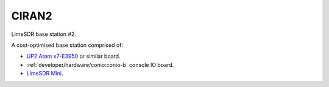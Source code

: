 CIRAN2
======

LimeSDR base station #2.

A cost-optimised base station comprised of:

* `UP2 Atom x7-E3950`_ or similar board.
* :ref:`developer/hardware/conio:conio-b` console IO board.
* `LimeSDR Mini`_.

.. _UP2 Atom x7-E3950: https://up-board.org/upsquared/specifications/

.. _LimeSDR Mini: https://limemicro.com/products/boards/limesdr-mini/